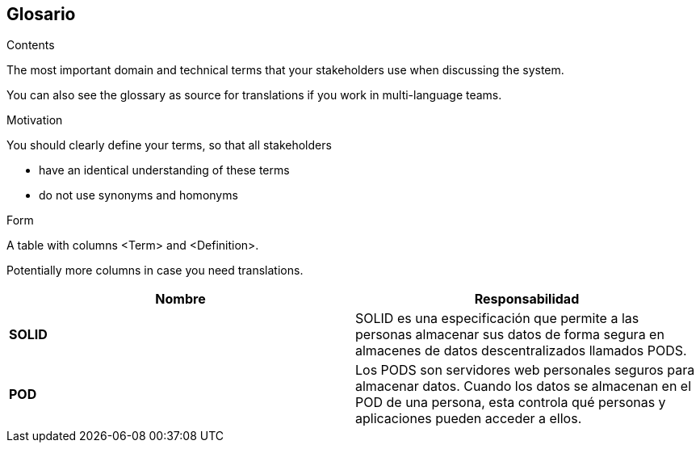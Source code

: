 [[section-glossary]]
== Glosario



[role="arc42help"]
****
.Contents
The most important domain and technical terms that your stakeholders use when discussing the system.

You can also see the glossary as source for translations if you work in multi-language teams.

.Motivation
You should clearly define your terms, so that all stakeholders

* have an identical understanding of these terms
* do not use synonyms and homonyms

.Form
A table with columns <Term> and <Definition>.

Potentially more columns in case you need translations.
****


[options="header",cols="2,2"]
|===
|Nombre|Responsabilidad
| *SOLID* | SOLID es una especificación que permite a las personas almacenar sus datos de forma segura en almacenes de datos descentralizados llamados PODS.
| *POD* | Los PODS son servidores web personales seguros para almacenar datos. Cuando los datos se almacenan en el POD de una persona, esta controla qué personas y aplicaciones pueden acceder a ellos.
|===
